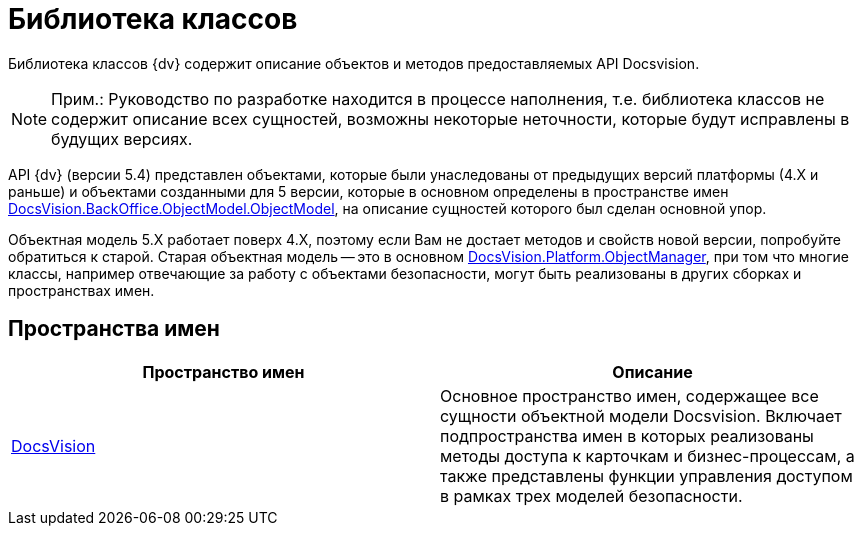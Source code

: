 = Библиотека классов

Библиотека классов {dv} содержит описание объектов и методов предоставляемых API Docsvision.

[NOTE]
====
[.note__title]#Прим.:# Руководство по разработке находится в процессе наполнения, т.е. библиотека классов не содержит описание всех сущностей, возможны некоторые неточности, которые будут исправлены в будущих версиях.
====

API {dv} (версии 5.4) представлен объектами, которые были унаследованы от предыдущих версий платформы (4.X и раньше) и объектами созданными для 5 версии, которые в основном определены в пространстве имен xref:api/DocsVision/BackOffice/ObjectModel/ObjectModel_NS.adoc[DocsVision.BackOffice.ObjectModel.ObjectModel], на описание сущностей которого был сделан основной упор.

Объектная модель 5.X работает поверх 4.X, поэтому если Вам не достает методов и свойств новой версии, попробуйте обратиться к старой. Старая объектная модель -- это в основном xref:api/DocsVision/Platform/ObjectManager/ObjectManager_NS.adoc[DocsVision.Platform.ObjectManager], при том что многие классы, например отвечающие за работу с объектами безопасности, могут быть реализованы в других сборках и пространствах имен.

== Пространства имен

[cols=",",options="header"]
|===
|Пространство имен |Описание
|xref:api/DocsVision/DocsVision_NS.adoc[DocsVision] |Основное пространство имен, содержащее все сущности объектной модели Docsvision. Включает подпространства имен в которых реализованы методы доступа к карточкам и бизнес-процессам, а также представлены функции управления доступом в рамках трех моделей безопасности.
|===
